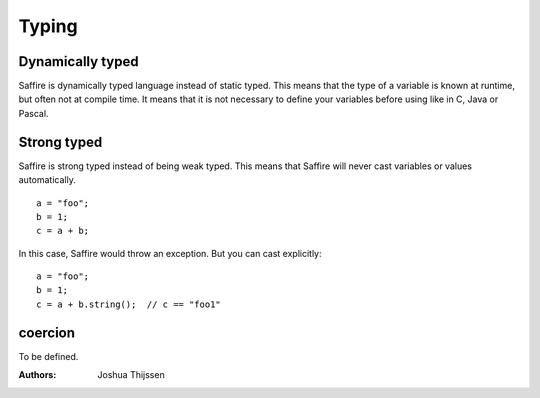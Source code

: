 ======
Typing
======

Dynamically typed
=================
Saffire is dynamically typed language instead of static typed. This means that the type of a variable is known at
runtime, but often not at compile time. It means that it is not necessary to define your variables before using like in
C, Java or Pascal.

Strong typed
============
Saffire is strong typed instead of being weak typed. This means that Saffire will never cast variables or values
automatically.

::

    a = "foo";
    b = 1;
    c = a + b;

In this case, Saffire would throw an exception. But you can cast explicitly:

::

    a = "foo";
    b = 1;
    c = a + b.string();  // c == "foo1"


coercion
========
To be defined.


:Authors:
   Joshua Thijssen
